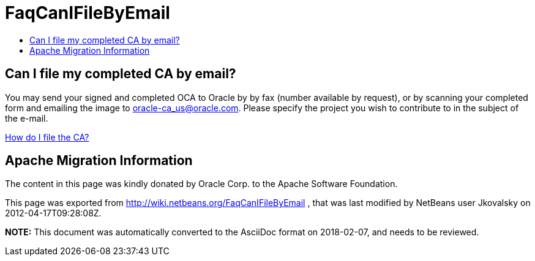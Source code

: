 // 
//     Licensed to the Apache Software Foundation (ASF) under one
//     or more contributor license agreements.  See the NOTICE file
//     distributed with this work for additional information
//     regarding copyright ownership.  The ASF licenses this file
//     to you under the Apache License, Version 2.0 (the
//     "License"); you may not use this file except in compliance
//     with the License.  You may obtain a copy of the License at
// 
//       http://www.apache.org/licenses/LICENSE-2.0
// 
//     Unless required by applicable law or agreed to in writing,
//     software distributed under the License is distributed on an
//     "AS IS" BASIS, WITHOUT WARRANTIES OR CONDITIONS OF ANY
//     KIND, either express or implied.  See the License for the
//     specific language governing permissions and limitations
//     under the License.
//

= FaqCanIFileByEmail
:jbake-type: wiki
:jbake-tags: wiki, devfaq, needsreview
:markup-in-source: verbatim,quotes,macros
:jbake-status: published
:keywords: Apache NetBeans wiki FaqCanIFileByEmail
:description: Apache NetBeans wiki FaqCanIFileByEmail
:toc: left
:toc-title:
:syntax: true

== Can I file my completed CA by email?

You may send your signed and completed OCA to Oracle by by fax (number available by request), or by scanning your completed form and emailing the image to link:mailto:oracle-ca_us@oracle.com[oracle-ca_us@oracle.com]. Please specify the project you wish to contribute to in the subject of the e-mail.

link:FaqHowDoIFileACA.asciidoc[How do I file the CA?]

== Apache Migration Information

The content in this page was kindly donated by Oracle Corp. to the
Apache Software Foundation.

This page was exported from link:http://wiki.netbeans.org/FaqCanIFileByEmail[http://wiki.netbeans.org/FaqCanIFileByEmail] , 
that was last modified by NetBeans user Jkovalsky 
on 2012-04-17T09:28:08Z.


*NOTE:* This document was automatically converted to the AsciiDoc format on 2018-02-07, and needs to be reviewed.
